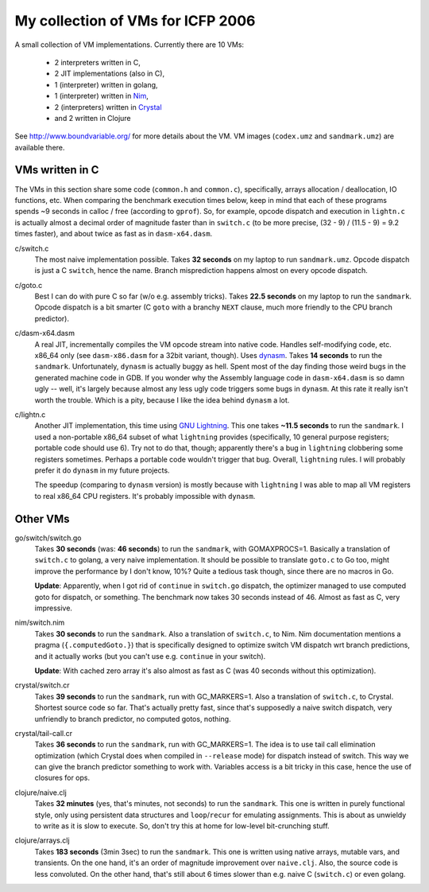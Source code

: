 My collection of VMs for ICFP 2006
==================================

A small collection of VM implementations. Currently there are 10 VMs:

  * 2 interpreters written in C,
  * 2 JIT implementations (also in C),
  * 1 (interpreter) written in golang,
  * 1 (interpreter) written in Nim_,
  * 2 (interpreters) written in Crystal_
  * and 2 written in Clojure

See http://www.boundvariable.org/ for more details about the VM.
VM images (``codex.umz`` and ``sandmark.umz``) are available there.

VMs written in C
----------------

The VMs in this section share some code (``common.h`` and ``common.c``), 
specifically, arrays allocation / deallocation, IO functions, etc. When 
comparing the benchmark execution times below, keep in mind that each of 
these programs spends ~9 seconds in calloc / free (according to ``gprof``).  
So, for example, opcode dispatch and execution in ``lightn.c`` is actually 
almost a decimal order of magnitude faster than in ``switch.c`` (to be more 
precise, (32 - 9) / (11.5 - 9) = 9.2 times faster), and about twice as fast 
as in ``dasm-x64.dasm``.

c/switch.c
    The most naive implementation possible. Takes **32 seconds** on my 
    laptop to run ``sandmark.umz``. Opcode dispatch is just a C ``switch``, 
    hence the name. Branch misprediction happens almost on every opcode 
    dispatch.

c/goto.c
    Best I can do with pure C so far (w/o e.g. assembly tricks).  Takes 
    **22.5 seconds** on my laptop to run the ``sandmark``. Opcode dispatch 
    is a bit smarter (C ``goto`` with a branchy ``NEXT`` clause, much more 
    friendly to the CPU branch predictor).  

c/dasm-x64.dasm
    A real JIT, incrementally compiles the VM opcode stream into native 
    code. Handles self-modifying code, etc. x86_64 only (see 
    ``dasm-x86.dasm`` for a 32bit variant, though).  Uses dynasm_.
    Takes **14 seconds** to run the ``sandmark``.  Unfortunately, 
    ``dynasm`` is actually buggy as hell.  Spent most of the day finding 
    those weird bugs in the generated machine code in GDB. If you wonder 
    why the Assembly language code in ``dasm-x64.dasm`` is so damn ugly 
    -- well, it's largely because almost any less ugly code triggers some 
    bugs in ``dynasm``.  At this rate it really isn't worth the trouble.  
    Which is a pity, because I like the idea behind ``dynasm`` a lot.

c/lightn.c
    Another JIT implementation, this time using `GNU Lightning`_. This one 
    takes **~11.5 seconds** to run the ``sandmark``. I used a non-portable 
    x86_64 subset of what ``lightning`` provides (specifically, 10 general 
    purpose registers; portable code should use 6). Try not to do that, 
    though; apparently there's a bug in ``lightning`` clobbering some 
    registers sometimes. Perhaps a portable code wouldn't trigger that bug.  
    Overall, ``lightning`` rules. I will probably prefer it do ``dynasm`` 
    in my future projects.

    The speedup (comparing to ``dynasm`` version) is mostly because with 
    ``lightning`` I was able to map all VM registers to real x86_64 CPU 
    registers. It's probably impossible with ``dynasm``.

Other VMs
---------

go/switch/switch.go
    Takes **30 seconds** (was: **46 seconds**) to run the ``sandmark``, 
    with GOMAXPROCS=1. Basically a translation of ``switch.c`` to golang, a 
    very naive implementation.  It should be possible to translate 
    ``goto.c`` to Go too, might improve the performance by I don't know, 
    10%? Quite a tedious task though, since there are no macros in Go.

    **Update**: Apparently, when I got rid of ``continue`` in ``switch.go`` 
    dispatch, the optimizer managed to use computed goto for dispatch, or 
    something. The benchmark now takes 30 seconds instead of 46. Almost as 
    fast as C, very impressive.

nim/switch.nim
    Takes **30 seconds** to run the ``sandmark``. Also a translation of
    ``switch.c``, to Nim. Nim documentation mentions a pragma 
    (``{.computedGoto.}``) that is specifically designed to optimize
    switch VM dispatch wrt branch predictions, and it actually works (but 
    you can't use e.g. ``continue`` in your switch).

    **Update**: With cached zero array it's also almost as fast as C
    (was 40 seconds without this optimization).

crystal/switch.cr
    Takes **39 seconds** to run the ``sandmark``, run with GC_MARKERS=1. 
    Also a translation of ``switch.c``, to Crystal. Shortest source code so 
    far.  That's actually pretty fast, since that's supposedly a naive 
    switch dispatch, very unfriendly to branch predictor, no computed 
    gotos, nothing.

crystal/tail-call.cr
    Takes **36 seconds** to run the ``sandmark``, run with GC_MARKERS=1.  
    The idea is to use tail call elimination optimization (which Crystal 
    does when compiled in ``--release`` mode) for dispatch instead of 
    switch. This way we can give the branch predictor something to work 
    with. Variables access is a bit tricky in this case, hence the use of 
    closures for ops.

clojure/naive.clj
    Takes **32 minutes** (yes, that's minutes, not seconds) to run the 
    ``sandmark``. This one is written in purely functional style, only 
    using persistent data structures and ``loop``/``recur`` for emulating 
    assignments. This is about as unwieldy to write as it is slow to 
    execute. So, don't try this at home for low-level bit-crunching stuff.

clojure/arrays.clj
    Takes **183 seconds** (3min 3sec) to run the ``sandmark``. This one is 
    written using native arrays, mutable vars, and transients. On the one
    hand, it's an order of magnitude improvement over ``naive.clj``.  Also, 
    the source code is less convoluted. On the other hand, that's still 
    about 6 times slower than e.g. naive C (``switch.c``) or even golang.

.. _dynasm: https://corsix.github.io/dynasm-doc/
.. _GNU Lightning: https://www.gnu.org/software/lightning/manual/lightning.html
.. _Nim: https://nim-lang.org/
.. _Crystal: https://crystal-lang.org/
